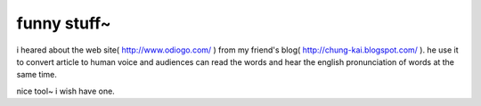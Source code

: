 funny stuff~
================================================================================

i heared about the web site( http://www.odiogo.com/ ) from my friend's blog(
http://chung-kai.blogspot.com/ ). he use it to convert article to human voice
and audiences can read the words and hear the english pronunciation of words
at the same time.

nice tool~ i wish have one.

.. author:: default
.. categories:: chinese
.. tags:: odiogo, english
.. comments::